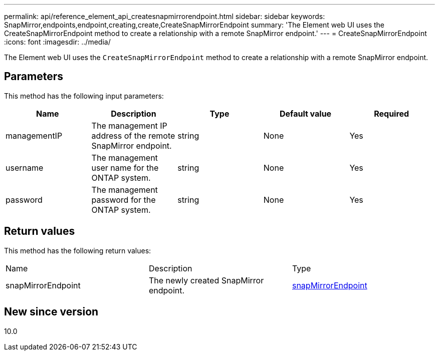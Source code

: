 ---
permalink: api/reference_element_api_createsnapmirrorendpoint.html
sidebar: sidebar
keywords: SnapMirror,endpoints,endpoint,creating,create,CreateSnapMirrorEndpoint
summary: 'The Element web UI uses the CreateSnapMirrorEndpoint method to create a relationship with a remote SnapMirror endpoint.'
---
= CreateSnapMirrorEndpoint
:icons: font
:imagesdir: ../media/

[.lead]
The Element web UI uses the `CreateSnapMirrorEndpoint` method to create a relationship with a remote SnapMirror endpoint.

== Parameters

This method has the following input parameters:

[options="header"]
|===
|Name |Description |Type |Default value |Required
a|
managementIP
a|
The management IP address of the remote SnapMirror endpoint.
a|
string
a|
None
a|
Yes
a|
username
a|
The management user name for the ONTAP system.
a|
string
a|
None
a|
Yes
a|
password
a|
The management password for the ONTAP system.
a|
string
a|
None
a|
Yes
|===

== Return values

This method has the following return values:

|===
|Name |Description |Type
a|
snapMirrorEndpoint
a|
The newly created SnapMirror endpoint.
a|
xref:reference_element_api_snapmirrorendpoint.adoc[snapMirrorEndpoint]
|===

== New since version

10.0
